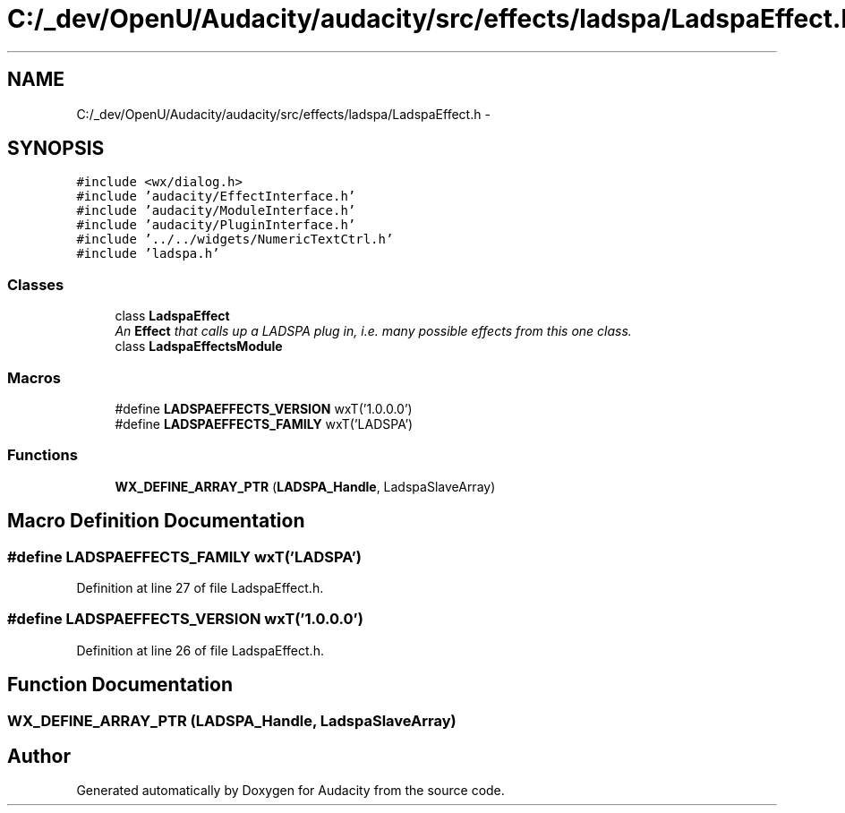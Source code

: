 .TH "C:/_dev/OpenU/Audacity/audacity/src/effects/ladspa/LadspaEffect.h" 3 "Thu Apr 28 2016" "Audacity" \" -*- nroff -*-
.ad l
.nh
.SH NAME
C:/_dev/OpenU/Audacity/audacity/src/effects/ladspa/LadspaEffect.h \- 
.SH SYNOPSIS
.br
.PP
\fC#include <wx/dialog\&.h>\fP
.br
\fC#include 'audacity/EffectInterface\&.h'\fP
.br
\fC#include 'audacity/ModuleInterface\&.h'\fP
.br
\fC#include 'audacity/PluginInterface\&.h'\fP
.br
\fC#include '\&.\&./\&.\&./widgets/NumericTextCtrl\&.h'\fP
.br
\fC#include 'ladspa\&.h'\fP
.br

.SS "Classes"

.in +1c
.ti -1c
.RI "class \fBLadspaEffect\fP"
.br
.RI "\fIAn \fBEffect\fP that calls up a LADSPA plug in, i\&.e\&. many possible effects from this one class\&. \fP"
.ti -1c
.RI "class \fBLadspaEffectsModule\fP"
.br
.in -1c
.SS "Macros"

.in +1c
.ti -1c
.RI "#define \fBLADSPAEFFECTS_VERSION\fP   wxT('1\&.0\&.0\&.0')"
.br
.ti -1c
.RI "#define \fBLADSPAEFFECTS_FAMILY\fP   wxT('LADSPA')"
.br
.in -1c
.SS "Functions"

.in +1c
.ti -1c
.RI "\fBWX_DEFINE_ARRAY_PTR\fP (\fBLADSPA_Handle\fP, LadspaSlaveArray)"
.br
.in -1c
.SH "Macro Definition Documentation"
.PP 
.SS "#define LADSPAEFFECTS_FAMILY   wxT('LADSPA')"

.PP
Definition at line 27 of file LadspaEffect\&.h\&.
.SS "#define LADSPAEFFECTS_VERSION   wxT('1\&.0\&.0\&.0')"

.PP
Definition at line 26 of file LadspaEffect\&.h\&.
.SH "Function Documentation"
.PP 
.SS "WX_DEFINE_ARRAY_PTR (\fBLADSPA_Handle\fP, LadspaSlaveArray)"

.SH "Author"
.PP 
Generated automatically by Doxygen for Audacity from the source code\&.
